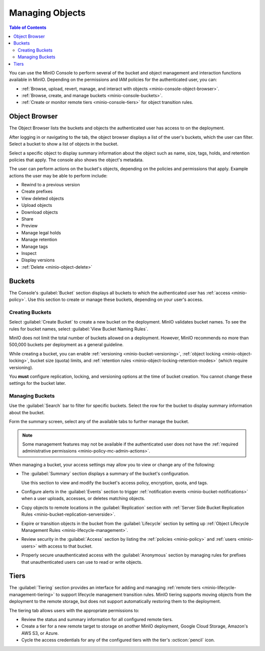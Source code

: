 
.. _minio-console-managing-objects:

================
Managing Objects
================

.. default-domain:: minio

.. contents:: Table of Contents
   :local:
   :depth: 2

You can use the MinIO Console to perform several of the bucket and object management and interaction functions available in MinIO.
Depending on the permissions and IAM policies for the authenticated user, you can:

- :ref:`Browse, upload, revert, manage, and interact with objects <minio-console-object-browser>`.
- :ref:`Browse, create, and manage buckets <minio-console-buckets>`.
- :ref:`Create or monitor remote tiers <minio-console-tiers>` for object transition rules.

.. _minio-console-object-browser:

Object Browser
--------------

The Object Browser lists the buckets and objects the authenticated user has access to on the deployment.

After logging in or navigating to the tab, the object browser displays a list of the user's buckets, which the user can filter.
Select a bucket to show a list of objects in the bucket.

Select a specific object to display summary information about the object such as name, size, tags, holds, and retention policies that apply.
The console also shows the object's metadata.

The user can perform actions on the bucket's objects, depending on the policies and permissions that apply.
Example actions the user may be able to perform include:

- Rewind to a previous version
- Create prefixes
- View deleted objects
- Upload objects
- Download objects
- Share
- Preview
- Manage legal holds
- Manage retention
- Manage tags
- Inspect
- Display versions
- :ref:`Delete <minio-object-delete>`

.. versionadded:: Console v0.24.0

   View the status of uploading or downloading objects with the object manager button available on the top right corner of the Console.
   If you have not uploaded or downloaded any objects during the current session, the button does not appear.

.. versionchanged:: Console v0.35.0

   If you select multiple objects to download, MinIO creates a ZIP archive of those objects for downloading.
   You must unzip or uncompress this archive after downloading to access the files.

.. _minio-console-buckets:

.. _minio-console-admin-buckets:

Buckets
-------

The Console's :guilabel:`Bucket` section displays all buckets to which the authenticated user has :ref:`access <minio-policy>`.
Use this section to create or manage these buckets, depending on your user's access.

Creating Buckets
~~~~~~~~~~~~~~~~

Select :guilabel:`Create Bucket` to create a new bucket on the deployment.
MinIO validates bucket names.
To see the rules for bucket names, select :guilabel:`View Bucket Naming Rules`.

MinIO does not limit the total number of buckets allowed on a deployment.
However, MinIO recommends no more than 500,000 buckets per deployment as a general guideline.

While creating a bucket, you can enable :ref:`versioning <minio-bucket-versioning>`, :ref:`object locking <minio-object-locking>`, bucket size (quota) limits, and :ref:`retention rules <minio-object-locking-retention-modes>` (which require versioning).

.. versionchanged:: Console v0.35.0

   If you enable versioning, you can specify prefixes to exclude from versioning.

You **must** configure replication, locking, and versioning options at the time of bucket creation.
You cannot change these settings for the bucket later.

Managing Buckets
~~~~~~~~~~~~~~~~

Use the :guilabel:`Search` bar to filter for specific buckets.
Select the row for the bucket to display summary information about the bucket.

Form the summary screen, select any of the available tabs to further manage the bucket.

.. note::

   Some management features may not be available if the authenticated user does not have the :ref:`required administrative permissions <minio-policy-mc-admin-actions>`.

When managing a bucket, your access settings may allow you to view or change any of the following:

- The :guilabel:`Summary` section displays a summary of the bucket's configuration.

  Use this section to view and modify the bucket's access policy, encryption, quota, and tags.

- Configure alerts in the :guilabel:`Events` section to trigger :ref:`notification events <minio-bucket-notifications>` when a user uploads, accesses, or deletes matching objects.

- Copy objects to remote locations in the :guilabel:`Replication` section with :ref:`Server Side Bucket Replication Rules <minio-bucket-replication-serverside>`.

- Expire or transition objects in the bucket from the :guilabel:`Lifecycle` section by setting up :ref:`Object Lifecycle Management Rules <minio-lifecycle-management>`.

- Review security in the :guilabel:`Access` section by listing the :ref:`policies <minio-policy>` and :ref:`users <minio-users>` with access to that bucket.

- Properly secure unauthenticated access with the :guilabel:`Anonymous` section by managing rules for prefixes that unauthenticated users can use to read or write objects.

.. _minio-console-tiers:

Tiers
-----

The :guilabel:`Tiering` section provides an interface for adding and managing :ref:`remote tiers <minio-lifecycle-management-tiering>` to support lifecycle management transition rules.
MinIO tiering supports moving objects from the deployment to the remote storage, but does not support automatically restoring them to the deployment.

The tiering tab allows users with the appropriate permissions to:

- Review the status and summary information for all configured remote tiers.
- Create a tier for a new remote target to storage on another MinIO deployment, Google Cloud Storage, Amazon's AWS S3, or Azure.
- Cycle the access credentials for any of the configured tiers with the tier's :octicon:`pencil` icon.